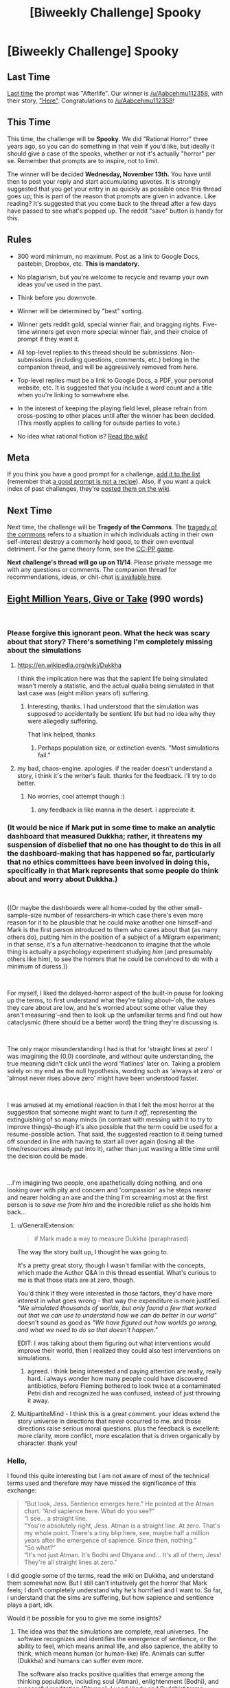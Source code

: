 #+TITLE: [Biweekly Challenge] Spooky

* [Biweekly Challenge] Spooky
:PROPERTIES:
:Author: alexanderwales
:Score: 10
:DateUnix: 1541044986.0
:DateShort: 2018-Nov-01
:END:
** Last Time
   :PROPERTIES:
   :CUSTOM_ID: last-time
   :END:
[[https://www.reddit.com/r/rational/comments/9p3joo/biweekly_challenge_afterlife/][Last time]] the prompt was "Afterlife". Our winner is [[/u/Aabcehmu112358]], with their story, [[https://www.reddit.com/r/rational/comments/9p3joo/biweekly_challenge_afterlife/e8h6skm/]["Here"]]. Congratulations to [[/u/Aabcehmu112358]]!

** This Time
   :PROPERTIES:
   :CUSTOM_ID: this-time
   :END:
This time, the challenge will be *Spooky*. We did "Rational Horror" three years ago, so you can do something in that vein if you'd like, but ideally it should give a case of the spooks, whether or not it's actually "horror" per se. Remember that prompts are to inspire, not to limit.

The winner will be decided *Wednesday, November 13th.* You have until then to post your reply and start accumulating upvotes. It is strongly suggested that you get your entry in as quickly as possible once this thread goes up; this is part of the reason that prompts are given in advance. Like reading? It's suggested that you come back to the thread after a few days have passed to see what's popped up. The reddit "save" button is handy for this.

** Rules
   :PROPERTIES:
   :CUSTOM_ID: rules
   :END:

- 300 word minimum, no maximum. Post as a link to Google Docs, pastebin, Dropbox, etc. *This is mandatory.*

- No plagiarism, but you're welcome to recycle and revamp your own ideas you've used in the past.

- Think before you downvote.

- Winner will be determined by "best" sorting.

- Winner gets reddit gold, special winner flair, and bragging rights. Five-time winners get even more special winner flair, and their choice of prompt if they want it.

- All top-level replies to this thread should be submissions. Non-submissions (including questions, comments, etc.) belong in the companion thread, and will be aggressively removed from here.

- Top-level replies must be a link to Google Docs, a PDF, your personal website, etc. It is suggested that you include a word count and a title when you're linking to somewhere else.

- In the interest of keeping the playing field level, please refrain from cross-posting to other places until after the winner has been decided. (This mostly applies to calling for outside parties to vote.)

- No idea what rational fiction is? [[http://www.reddit.com/r/rational/wiki/index][Read the wiki!]]

** Meta
   :PROPERTIES:
   :CUSTOM_ID: meta
   :END:
If you think you have a good prompt for a challenge, [[https://docs.google.com/spreadsheets/d/1B6HaZc8FYkr6l6Q4cwBc9_-Yq1g0f_HmdHK5L1tbEbA/edit?usp=sharing][add it to the list]] (remember that [[http://www.reddit.com/r/WritingPrompts/wiki/prompts?src=RECIPE][a good prompt is not a recipe]]). Also, if you want a quick index of past challenges, they're [[https://www.reddit.com/r/rational/wiki/weeklychallenge][posted them on the wiki]].

** Next Time
   :PROPERTIES:
   :CUSTOM_ID: next-time
   :END:
Next time, the challenge will be *Tragedy of the Commons*. The [[https://en.wikipedia.org/wiki/Tragedy_of_the_commons][tragedy of the commons]] refers to a situation in which individuals acting in their own self-interest destroy a commonly held good, to their own eventual detriment. For the game theory form, see the [[https://en.wikipedia.org/wiki/CC%E2%80%93PP_game][CC-PP game]].

*Next challenge's thread will go up on 11/14*. Please private message me with any questions or comments. The companion thread for recommendations, ideas, or chit-chat [[https://www.reddit.com/r/rational/comments/9t6lv7/challenge_companion_spooky/?][is available here]].


** [[https://docs.google.com/document/d/1fld7NgXAo49or_eHjKPZ7t0L-ONYB9yucuVbG9szGRY/edit?usp=sharing][Eight Million Years, Give or Take]] (990 words)

​
:PROPERTIES:
:Author: SamuelTailor
:Score: 8
:DateUnix: 1541649634.0
:DateShort: 2018-Nov-08
:END:

*** Please forgive this ignorant peon. What the heck was scary about that story? There's something I'm completely missing about the simulations
:PROPERTIES:
:Author: chaos-engine
:Score: 4
:DateUnix: 1542010165.0
:DateShort: 2018-Nov-12
:END:

**** [[https://en.wikipedia.org/wiki/Dukkha]]

I think the implication here was that the sapient life being simulated wasn't merely a statistic, and the actual qualia being simulated in that last case was (eight million years of) suffering.
:PROPERTIES:
:Author: MancombSeepgood36
:Score: 3
:DateUnix: 1542041811.0
:DateShort: 2018-Nov-12
:END:

***** Interesting, thanks. I had understood that the simulation was supposed to accidentally be sentient life but had no idea why they were allegedly suffering.

That link helped, thanks
:PROPERTIES:
:Author: chaos-engine
:Score: 4
:DateUnix: 1542043175.0
:DateShort: 2018-Nov-12
:END:

****** Perhaps population size, or extinction events. "Most simulations fail."
:PROPERTIES:
:Author: GeneralExtension
:Score: 1
:DateUnix: 1542680482.0
:DateShort: 2018-Nov-20
:END:


**** my bad, chaos-engine. apologies. if the reader doesn't understand a story, i think it's the writer's fault. thanks for the feedback. i'll try to do better.
:PROPERTIES:
:Author: SamuelTailor
:Score: 2
:DateUnix: 1542082274.0
:DateShort: 2018-Nov-13
:END:

***** No worries, cool attempt though :)
:PROPERTIES:
:Author: chaos-engine
:Score: 2
:DateUnix: 1542083711.0
:DateShort: 2018-Nov-13
:END:

****** any feedback is like manna in the desert. i appreciate it.
:PROPERTIES:
:Author: SamuelTailor
:Score: 3
:DateUnix: 1542086417.0
:DateShort: 2018-Nov-13
:END:


*** (It would be nice if Mark put in some time to make an analytic dashboard that measured Dukkha; rather, it threatens my suspension of disbelief that no one has thought to do this in all the dashboard-making that has happened so far, particularly that no ethics committees have been involved in doing this, specifically in that Mark represents that some people do think about and worry about Dukkha.)

​

((Or maybe the dashboards were all home-coded by the other small-sample-size number of researchers--in which case there's even more reason for it to be plausible that he could make another one himself--and Mark is the first person introduced to them who cares about that (as many others do), putting him in the position of a subject of a Milgram experiment; in that sense, it's a fun alternative-headcanon to imagine that the whole thing is actually a psychology experiment studying /him/ (and presumably others like him), to see the horrors that he could be convinced to do with a minimum of duress.))

​

For myself, I liked the delayed-horror aspect of the built-in pause for looking up the terms, to first understand what they're taling about--'oh, the values they care about are low, and he's worried about some other value they aren't measuring'--and then to look up the unfamiliar terms and find out how cataclysmic (there should be a better word) the thing they're discussing is.

​

The only major misunderstanding I had is that for 'straight lines at zero' I was imagining the (0,0) coordinate, and without quite understanding, the true meaning didn't click until the word 'flatlines' later on. Taking a problem solely on my end as the null hypothesis, wording such as 'always at zero' or 'almost never rises above zero' might have been understood faster.

​

I was amused at my emotional reaction in that I felt the most horror at the suggestion that someone might want to /turn it off/, representing the extinguishing of so many minds (in contrast with messing with it to try to improve things)--though it's also possible that the term could be used for a resume-possible action. That said, the suggested reaction to it being turned off sounded in line with having to start all over again (losing all the time/resources already put into it), rather than just wasting a little time until the decision could be made.

​

...I'm imagining two people, one apathetically doing nothing, and one looking over with pity and concern and 'compassion' as he steps nearer and nearer holding an axe and the thing I'm screaming most at the first person is to /save me from him/ and the incredible relief as she holds him back...
:PROPERTIES:
:Author: MultipartiteMind
:Score: 3
:DateUnix: 1542600139.0
:DateShort: 2018-Nov-19
:END:

**** u/GeneralExtension:
#+begin_quote
  if Mark made a way to measure Dukkha (paraphrased)
#+end_quote

The way the story built up, I thought he was going to.

It's a pretty great story, though I wasn't familiar with the concepts, which made the Author Q&A in this thread essential. What's curious to me is that those stats are at zero, though.

You'd think if they were interested in those factors, they'd have more interest in what goes wrong - that way the expenditure is more justified. /"We simulated thousands of worlds, but only found a few that worked out that we can use to understand how we can do better in our world"/ doesn't sound as good as /"We have figured out how worlds go wrong, and what we need to do so that doesn't happen."/

EDIT: I was talking about them figuring out what interventions would improve their world, then I realized they could also test interventions on simulations.
:PROPERTIES:
:Author: GeneralExtension
:Score: 1
:DateUnix: 1542681020.0
:DateShort: 2018-Nov-20
:END:

***** agreed. i think being interested and paying attention are really, really hard. i always wonder how many people could have discovered antibiotics, before Fleming bothered to look twice at a contaminated Petri dish and recognized he was confused, instead of just throwing it away.
:PROPERTIES:
:Author: SamuelTailor
:Score: 2
:DateUnix: 1542745521.0
:DateShort: 2018-Nov-20
:END:


**** MultipartiteMind - I think this is a great comment. your ideas extend the story universe in directions that never occurred to me. and those directions raise serious moral questions. plus the feedback is excellent: more clarity, more conflict, more escalation that is driven organically by character. thank you!
:PROPERTIES:
:Author: SamuelTailor
:Score: 1
:DateUnix: 1542745254.0
:DateShort: 2018-Nov-20
:END:


*** Hello,

I found this quite interesting but I am not aware of most of the technical terms used and therefore may have missed the significance of this exchange:

#+begin_quote
  “But look, Jess. Sentience emerges here.” He pointed at the Atman chart. “And sapience here. What do you see?”\\
  “I see... a straight line.\\
  "You're absolutely right, Jess. Atman is a straight line. At zero. That's my whole point. There's a tiny blip here, see, maybe half a million years after the emergence of sapience. Since then, nothing.”\\
  “So what?”\\
  “It's not just Atman. It's Bodhi and Dhyana and... It's all of them, Jess! They're all straight lines at zero.”
#+end_quote

I did google some of the terms, read the wiki on Dukkha, and understand them somewhat now. But I still can't intuitively get the horror that Mark feels; I don't completely understand why he's horrified and I want to. So far, i understand that the sims are suffering, but how sapience and sentience plays a part, idk.

Would it be possible for you to give me some insights?
:PROPERTIES:
:Author: wndering_wnderer
:Score: 3
:DateUnix: 1542256605.0
:DateShort: 2018-Nov-15
:END:

**** The idea was that the simulations are complete, real universes. The software recognizes and identifies the emergence of sentience, or the ability to feel, which means animal life, and also sapience, the ability to think, which means human (or human-like) life. Animals can suffer (Dukkha) and humans can suffer even more.

The software also tracks positive qualities that emerge among the thinking population, including soul (Atman), enlightenment (Bodhi), and successful meditation (Dhyana). I used Hindu and Buddhist terms because I was hoping to show a society that pulls the best ideas from multiple cultures, but using these terms was a mistake; they're too obscure.

The simulations are supposed to help the researchers (Diaz and her students) identity universes that have high levels of positive qualities. This would help them figure out what actions/approaches lead to successful universes. Like running a drug trial on an entire universe rather than on a mouse. Today, a failed drug trial means a mouse dies of cancer. In this dystopian future, a failed simulation means a quadrillion thinking beings suffer for eight million years.

The bigger idea was to show how our moral wisdom doesn't scale with our technology-enhanced power. Jess and Mark are literally gods. They control universes containing quadrillions of thinking beings. But they prioritize their own plans, their own skins, their own careers. Now, this is insane from a utilitarian point of view, but makes sense based on how humans actually make choices. I find that disconnect disturbing (think of the insane moral quandaries companies like Amazon, Google, and Facebook are facing; their decisions impact billions of people).

In other words, because of biases like scope neglect and vividness, our brains may simply not be able to make moral decisions correctly in a highly technological world (the White Christmas episode of Black Mirror is a particularly chilling example, IMO).

Obviously, I didn't explain any of this clearly in the story. Therefore, the story fails, but hopefully it is a failure I can learn from. My apologies for the poor writing.
:PROPERTIES:
:Author: SamuelTailor
:Score: 5
:DateUnix: 1542263978.0
:DateShort: 2018-Nov-15
:END:

***** This story tackles a concept that I've been rolling on the top of my brain for quite some time. And I think your story doesn't even come close to the actual depths of horror that would be possible in such a world, or in such a future. What if a sadist simulated human minds only to fill them with suffering, just to get fleeting satisfaction out of it? What if the amount of suffering a simulated mind was capable of feeling had no upper bound? What if the sadist had hardware powerful enough to simulate trillions of minds? What if, in order to keep up with their progressive desensitisation, the sadist increased the suffering of those simulated minds in increments? In increasing increments?

And related to that, what if you combine this problem with the tech to copy the brain of a person onto a digital support? How improbable would it be that key people in political or military roles were briefly sedated, copied, and then have their secrets tortured out of them in the safety and darkness of the torturer's PC?

These thoughts are not imminent enough to keep me up at night, but they come close.
:PROPERTIES:
:Author: xartab
:Score: 3
:DateUnix: 1542285137.0
:DateShort: 2018-Nov-15
:END:

****** yes. completely agree.

edit: Actually, let me caveat that slightly. I worry that what you describe will not solely be done by sadists. It may be done in ignorance, because we haven't evolved to view simulations as real beings. It may also be done - or aided and abetted - by people like you and me, people who think they're good, but who, in the moment, will face enormous internal and external pressure to bow to expediency or comfort or the status quo or fear or the idea that "I can't make a difference so why bother".
:PROPERTIES:
:Author: SamuelTailor
:Score: 3
:DateUnix: 1542308408.0
:DateShort: 2018-Nov-15
:END:


***** hey, no worries! thanks for explaining. It was interesting.
:PROPERTIES:
:Author: wndering_wnderer
:Score: 2
:DateUnix: 1542380930.0
:DateShort: 2018-Nov-16
:END:
